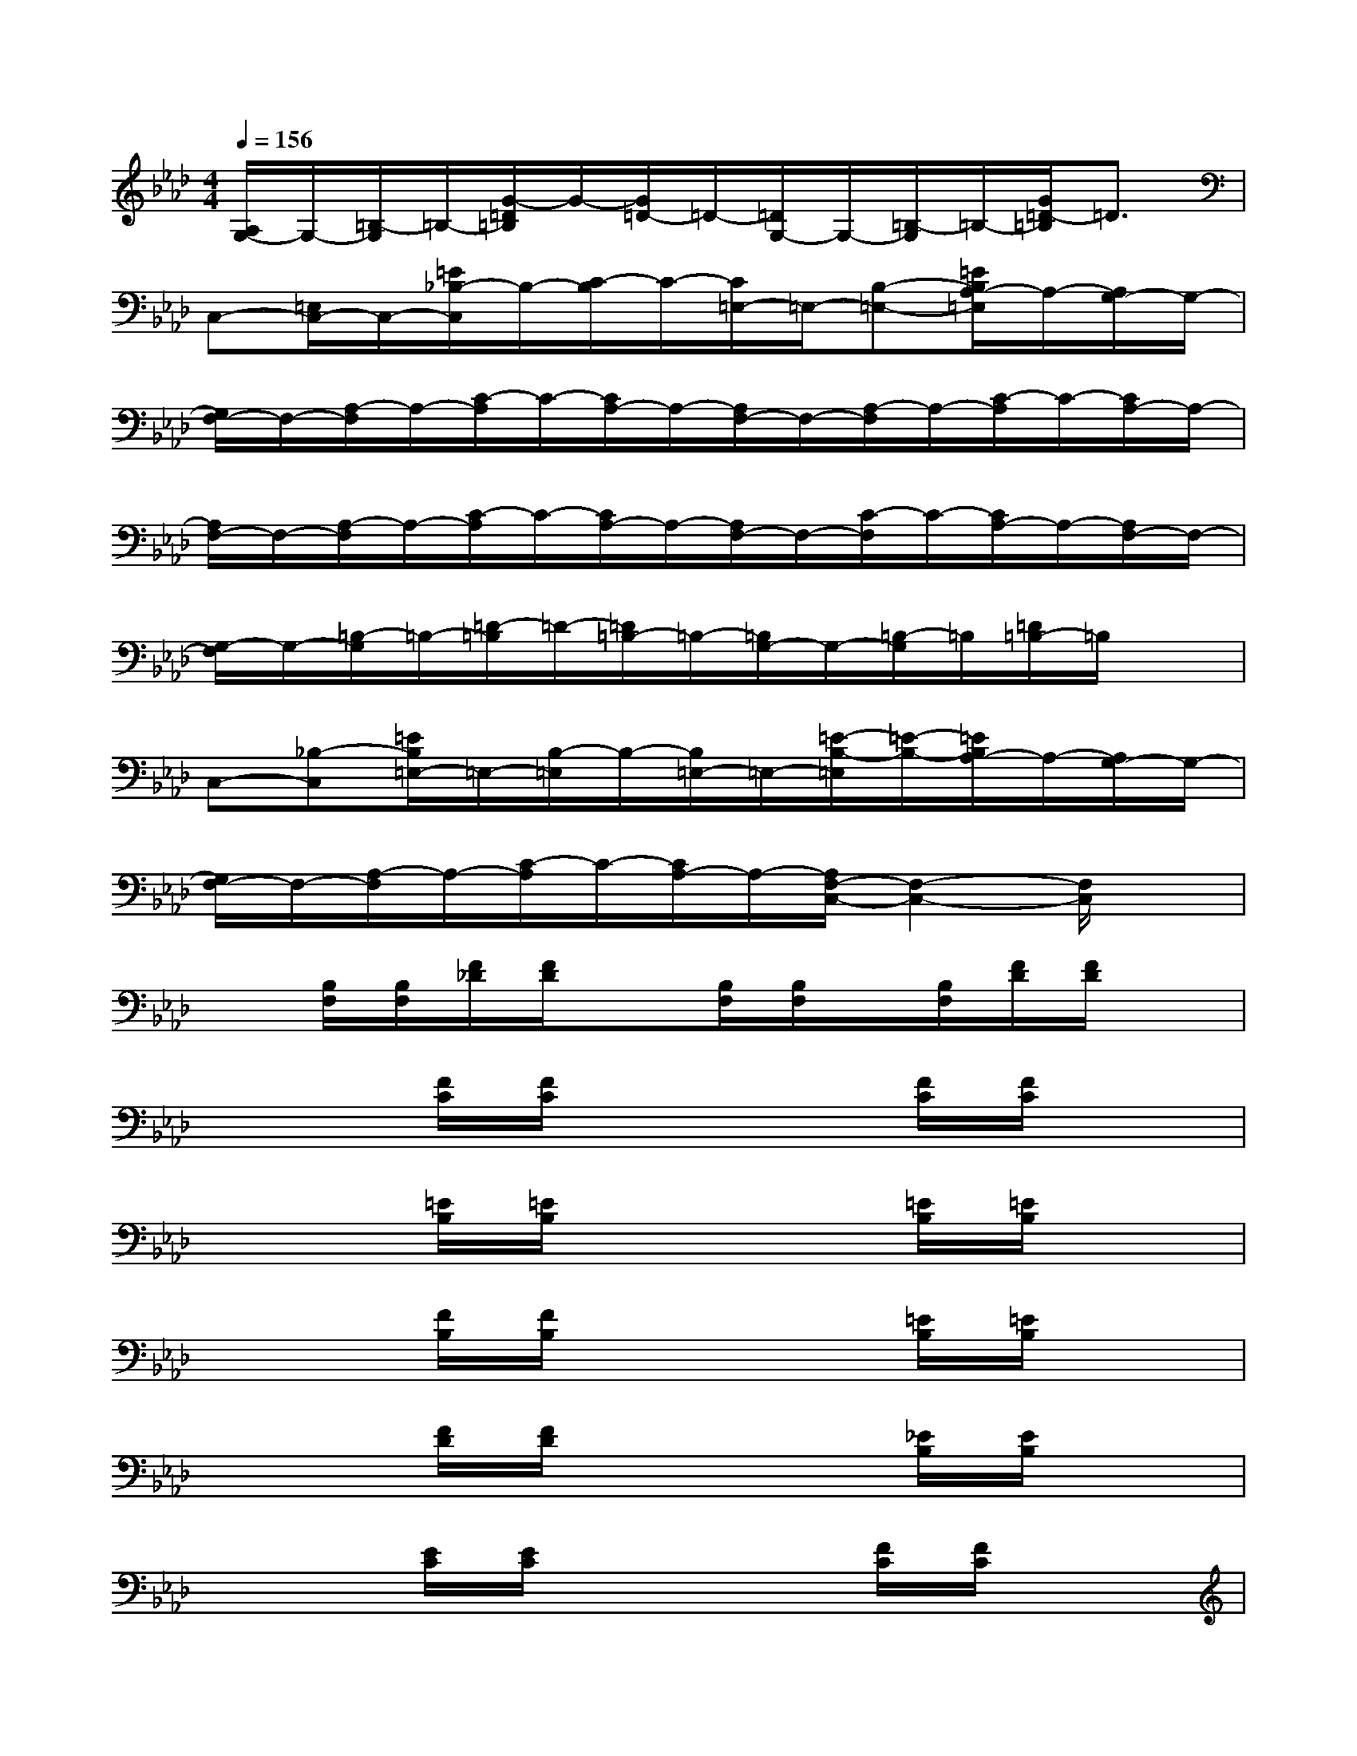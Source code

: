 X:1
T:
M:4/4
L:1/8
Q:1/4=156
K:Ab%4flats
V:1
[A,/2G,/2-]G,/2-[=B,/2-G,/2]=B,/2-[G/2-=D/2=B,/2]G/2-[G/2=D/2-]=D/2-[=D/2G,/2-]G,/2-[=B,/2-G,/2]=B,/2-[G/2=D/2-=B,/2]=D3/2|
C,-[=E,/2C,/2-]C,/2-[=E/2_B,/2-C,/2]B,/2-[C/2-B,/2]C/2-[C/2=E,/2-]=E,/2-[B,-=E,-][=E/2B,/2A,/2-=E,/2]A,/2-[A,/2G,/2-]G,/2-|
[G,/2F,/2-]F,/2-[A,/2-F,/2]A,/2-[C/2-A,/2]C/2-[C/2A,/2-]A,/2-[A,/2F,/2-]F,/2-[A,/2-F,/2]A,/2-[C/2-A,/2]C/2-[C/2A,/2-]A,/2-|
[A,/2F,/2-]F,/2-[A,/2-F,/2]A,/2-[C/2-A,/2]C/2-[C/2A,/2-]A,/2-[A,/2F,/2-]F,/2-[C/2-F,/2]C/2-[C/2A,/2-]A,/2-[A,/2F,/2-]F,/2-|
[G,/2-F,/2]G,/2-[=B,/2-G,/2]=B,/2-[=D/2-=B,/2]=D/2-[=D/2=B,/2-]=B,/2-[=B,/2G,/2-]G,/2-[=B,/2-G,/2]=B,/2[=D/2=B,/2-]=B,/2x|
C,-[_B,-C,][=E/2B,/2=E,/2-]=E,/2-[B,/2-=E,/2]B,/2-[B,/2=E,/2-]=E,/2-[=E/2-B,/2-=E,/2][=E/2-B,/2-][=E/2B,/2A,/2-]A,/2-[A,/2G,/2-]G,/2-|
[G,/2F,/2-]F,/2-[A,/2-F,/2]A,/2-[C/2-A,/2]C/2-[C/2A,/2-]A,/2-[A,/2F,/2-C,/2-][F,2-C,2-][F,/2C,/2]x|
x[B,/2F,/2][B,/2F,/2][F/2_D/2][F/2D/2]x[B,/2F,/2][B,/2F,/2]x/2[B,/2F,/2][F/2D/2][F/2D/2]x|
x2[F/2C/2][F/2C/2]x3[F/2C/2][F/2C/2]x|
x2[=E/2B,/2][=E/2B,/2]x3[=E/2B,/2][=E/2B,/2]x|
x2[F/2B,/2][F/2B,/2]x3[=E/2B,/2][=E/2B,/2]x|
x2[F/2D/2][F/2D/2]x3[_E/2B,/2][E/2B,/2]x|
x2[E/2C/2][E/2C/2]x3[F/2C/2][F/2C/2]x|
x2[B/2F/2][B/2F/2]xE/2x/2[B/2G/2]x3/2[A-E-]|
[A3-E3-][A/2E/2]x4x/2|
x2[B/2F/2][B/2F/2]D/2x2x/2[A/2D/2][A/2D/2]B,/2x/2